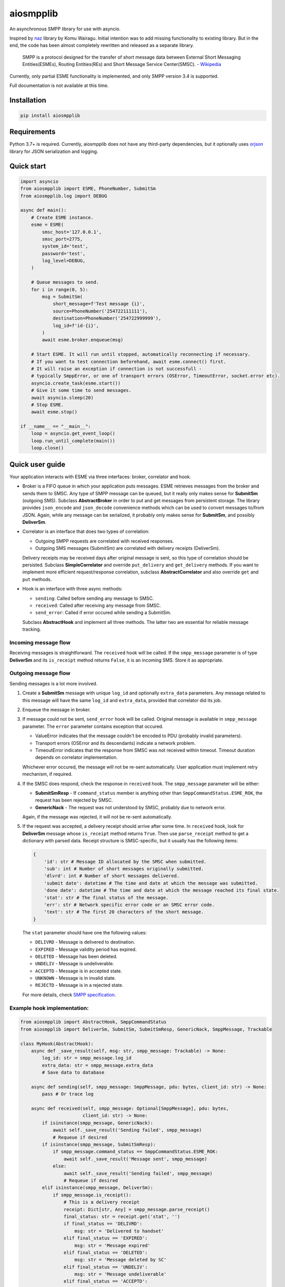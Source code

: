 aiosmpplib
==========
An asynchronous SMPP library for use with asyncio.

Inspired by `naz`_ library by Komu Wairagu. Initial intention was to add missing functionality
to existing library. But in the end, the code has been almost completely rewritten and released
as a separate library.

    SMPP is a protocol designed for the transfer of short message data between External Short
    Messaging Entities(ESMEs), Routing Entities(REs) and Short Message Service Center(SMSC).
    - `Wikipedia <https://en.wikipedia.org/wiki/Short_Message_Peer-to-Peer>`_

Currently, only partial ESME functionality is implemented, and only SMPP version 3.4 is supported.

Full documentation is not available at this time.

.. _naz: https://github.com/komuw/naz

Installation
------------
.. code-block:: shell

    pip install aiosmpplib


Requirements
------------
Python 3.7+ is required. Currently, aiosmpplib does not have any third-party dependencies,
but it optionally uses `orjson`_ library for JSON serialization and logging.

.. _orjson: https://github.com/ijl/orjson


Quick start
-----------

.. code-block:: python

    import asyncio
    from aiosmpplib import ESME, PhoneNumber, SubmitSm
    from aiosmpplib.log import DEBUG

    async def main():
        # Create ESME instance.
        esme = ESME(
            smsc_host='127.0.0.1',
            smsc_port=2775,
            system_id='test',
            password='test',
            log_level=DEBUG,
        )

        # Queue messages to send.
        for i in range(0, 5):
            msg = SubmitSm(
                short_message=f'Test message {i}',
                source=PhoneNumber('254722111111'),
                destination=PhoneNumber('254722999999'),
                log_id=f'id-{i}',
            )
            await esme.broker.enqueue(msg)

        # Start ESME. It will run until stopped, automatically reconnecting if necessary.
        # If you want to test connection beforehand, await esme.connect() first.
        # It will raise an exception if connection is not successfull -
        # typically SmppError, or one of transport errors (OSError, TimeoutError, socket.error etc).
        asyncio.create_task(esme.start())
        # Give it some time to send messages.
        await asyncio.sleep(20)
        # Stop ESME.
        await esme.stop()

    if __name__ == "__main__":
        loop = asyncio.get_event_loop()
        loop.run_until_complete(main())
        loop.close()


Quick user guide
----------------
Your application interacts with ESME via three interfaces: broker, correlator and hook.

* Broker is a FIFO queue in which your application puts messages. ESME retrieves messages
  from the broker and sends them to SMSC. Any type of SMPP message can be queued, but it really
  only makes sense for **SubmitSm** (outgoing SMS). Subclass **AbstractBroker** in order to put and
  get messages from persistent storage. The library provides ``json_encode`` and ``json_decode``
  convenience methods which can be used to convert messages to/from JSON. Again, while any message
  can be serialized, it probably only makes sense for **SubmitSm**, and possibly **DeliverSm**.
* Correlator is an interface that does two types of correlation:

  * Outgoing SMPP requests are correlated with received responses.
  * Outgoing SMS messages (SubmitSm) are correlated with delivery receipts (DeliverSm).

  Delivery receipts may be received days after original message is sent, so this type of
  correlation should be persisted. Subclass **SimpleCorrelator** and override ``put_delivery`` and
  ``get_delivery`` methods. If you want to implement more efficient request/response correlation,
  subclass **AbstractCorrelator** and also override ``get`` and ``put`` methods.
* Hook is an interface with three async methods:

  * ``sending``: Called before sending any message to SMSC.
  * ``received``: Called after receiving any message from SMSC.
  * ``send_error``: Called if error occured while sending a SubmitSm.

  Subclass **AbstractHook** and implement all three methods. The latter two are essential for
  reliable message tracking.

Incoming message flow
_____________________
Receiving messages is straightforward. The ``received`` hook will be called. If the
``smpp_message`` parameter is of type **DeliverSm** and its ``is_receipt`` method returns ``False``,
it is an incoming SMS. Store it as appropriate.

Outgoing message flow
_____________________
Sending messages is a lot more involved.

1. Create a **SubmitSm** message with unique ``log_id`` and optionally ``extra_data`` parameters.
   Any message related to this message will have the same ``log_id`` and ``extra_data``,
   provided that correlator did its job.
2. Enqueue the message in broker.
3. If message could not be sent, ``send_error`` hook will be called. Original message is available
   in ``smpp_message`` parameter. The ``error`` parameter contains exception that occured.

   * ValueError indicates that the message couldn't be encoded to PDU (probably invalid parameters).
   * Transport errors (OSError and its descendants) indicate a network problem.
   * TimeoutError indicates that the response from SMSC was not received within timeout.
     Timeout duration depends on correlator implementation.

   Whichever error occured, the message will not be re-sent automatically.
   User application must implement retry mechanism, if required.
4. If the SMSC does respond, check the response in ``received`` hook.
   The ``smpp_message`` parameter will be either:

   * **SubmitSmResp** - If ``command_status`` member is anything other than
     ``SmppCommandStatus.ESME_ROK``, the request has been rejected by SMSC.
   * **GenericNack** - The request was not understood by SMSC, probably due to network error.

   Again, if the message was rejected, it will not be re-sent automatically.
5. If the request was accepted, a delivery receipt should arrive after some time.
   In ``received`` hook, look for **DeliverSm** message whose ``is_receipt`` method
   returns ``True``. Then use ``parse_receipt`` method to get a dictionary with parsed data.
   Receipt structure is SMSC-specific, but it usually has the following items:
   
   .. code-block:: python

       {
           'id': str # Message ID allocated by the SMSC when submitted.
           'sub': int # Number of short messages originally submitted.
           'dlvrd': int # Number of short messages delivered.
           'submit date': datetime # The time and date at which the message was submitted.
           'done date': datetime # The time and date at which the message reached its final state.
           'stat': str # The final status of the message.
           'err': str # Network specific error code or an SMSC error code.
           'text': str # The first 20 characters of the short message.
       }
   
   The ``stat`` parameter should have one the following values:

   * ``DELIVRD`` - Message is delivered to destination.
   * ``EXPIRED`` - Message validity period has expired.
   * ``DELETED`` - Message has been deleted.
   * ``UNDELIV`` - Message is undeliverable.
   * ``ACCEPTD`` - Message is in accepted state.
   * ``UNKNOWN`` - Message is in invalid state.
   * ``REJECTD`` - Message is in a rejected state.

   For more details, check `SMPP specification <https://smpp.org/SMPP_v3_4_Issue1_2.pdf>`_.

Example hook implementation:
____________________________

.. code-block:: python

    from aiosmpplib import AbstractHook, SmppCommandStatus
    from aiosmpplib import DeliverSm, SubmitSm, SubmitSmResp, GenericNack, SmppMessage, Trackable

    class MyHook(AbstractHook):
        async def _save_result(self, msg: str, smpp_message: Trackable) -> None:
            log_id: str = smpp_message.log_id
            extra_data: str = smpp_message.extra_data
            # Save data to database

        async def sending(self, smpp_message: SmppMessage, pdu: bytes, client_id: str) -> None:
            pass # Or trace log

        async def received(self, smpp_message: Optional[SmppMessage], pdu: bytes,
                           client_id: str) -> None:
            if isinstance(smpp_message, GenericNack):
                await self._save_result('Sending failed', smpp_message)
                # Requeue if desired
            if isinstance(smpp_message, SubmitSmResp):
                if smpp_message.command_status == SmppCommandStatus.ESME_ROK:
                    await self._save_result('Message sent', smpp_message)
                else:
                    await self._save_result('Sending failed', smpp_message)
                    # Requeue if desired
            elif isinstance(smpp_message, DeliverSm):
                if smpp_message.is_receipt():
                    # This is a delivery receipt
                    receipt: Dict[str, Any] = smpp_message.parse_receipt()
                    final_status: str = receipt.get('stat', '')
                    if final_status == 'DELIVRD':
                        msg: str = 'Delivered to handset'
                    elif final_status == 'EXPIRED':
                        msg: str = 'Message expired'
                    elif final_status == 'DELETED':
                        msg: str = 'Message deleted by SC'
                    elif final_status == 'UNDELIV':
                        msg: str = 'Message undeliverable'
                    elif final_status == 'ACCEPTD':
                        msg: str = 'Message accepted'
                    elif final_status == 'REJECTD':
                        msg: str = 'Message rejected'
                    else:
                        msg: str = 'Unknown status'
                    await self._save_result(msg, smpp_message)
                else:
                    pass
                    # This is an incoming SMS
                    # Process and save to database

        async def send_error(self, smpp_message: SmppMessage, error: Exception, client_id: str) -> None:
            if isinstance(smpp_message, SubmitSm):
                await self._save_result('Sending failed', smpp_message)
                # Requeue if desired


Bug Reporting
-------------
Bug reports and feature requests are welcome via `Github issues`_.

.. _Github issues: https://github.com/niksabaldun/aiosmpplib/issues
